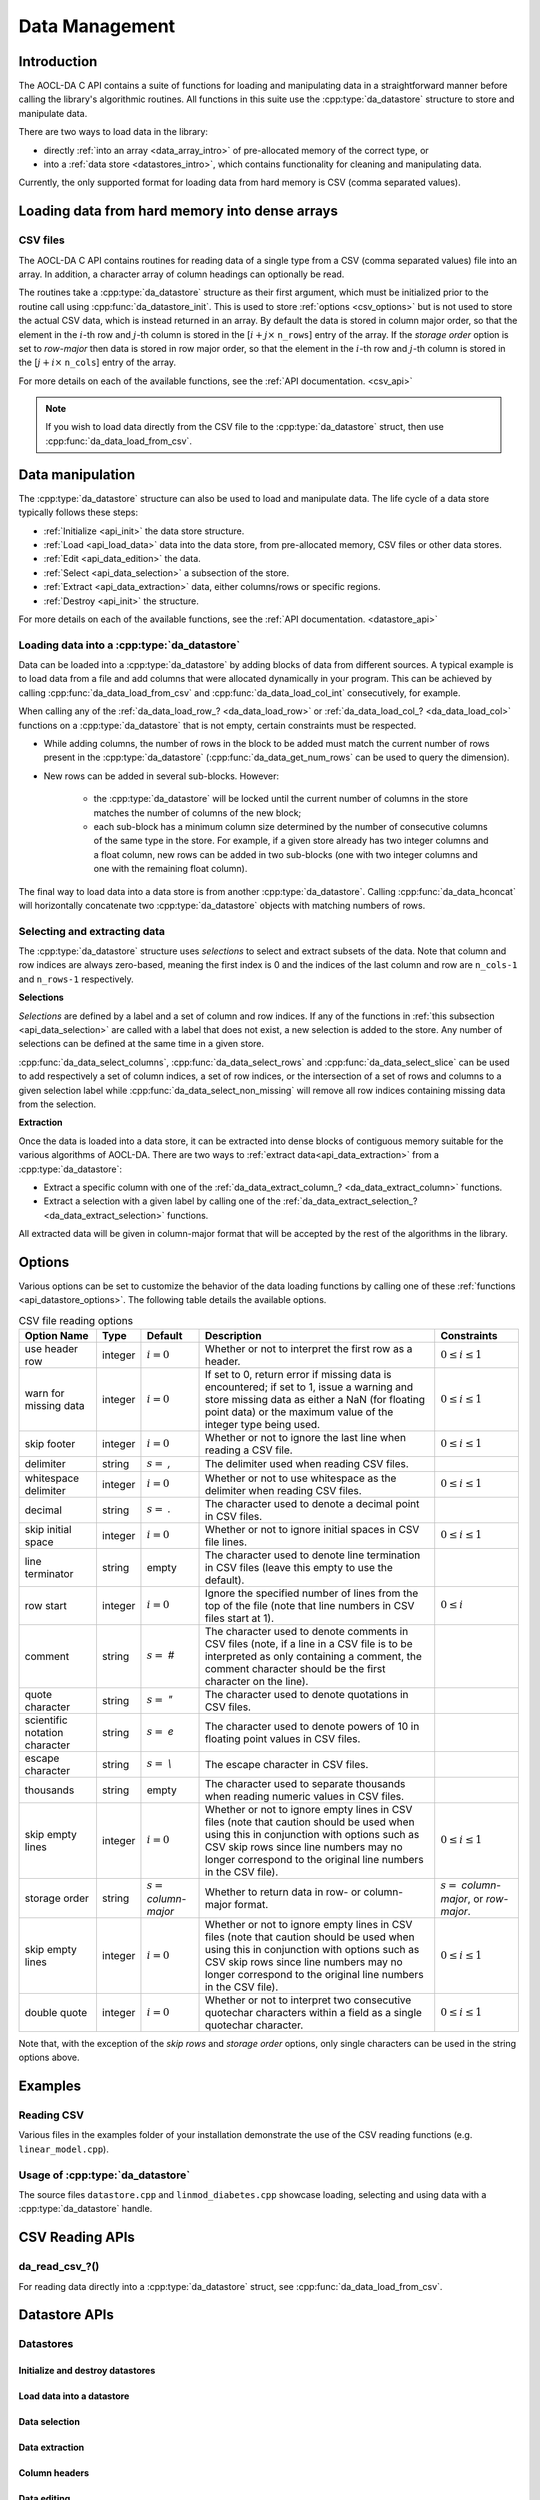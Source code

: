 ..
    Copyright (C) 2023-2024 Advanced Micro Devices, Inc. All rights reserved.

    Redistribution and use in source and binary forms, with or without modification,
    are permitted provided that the following conditions are met:
    1. Redistributions of source code must retain the above copyright notice,
       this list of conditions and the following disclaimer.
    2. Redistributions in binary form must reproduce the above copyright notice,
       this list of conditions and the following disclaimer in the documentation
       and/or other materials provided with the distribution.
    3. Neither the name of the copyright holder nor the names of its contributors
       may be used to endorse or promote products derived from this software without
       specific prior written permission.

    THIS SOFTWARE IS PROVIDED BY THE COPYRIGHT HOLDERS AND CONTRIBUTORS "AS IS" AND
    ANY EXPRESS OR IMPLIED WARRANTIES, INCLUDING, BUT NOT LIMITED TO, THE IMPLIED
    WARRANTIES OF MERCHANTABILITY AND FITNESS FOR A PARTICULAR PURPOSE ARE DISCLAIMED.
    IN NO EVENT SHALL THE COPYRIGHT HOLDER OR CONTRIBUTORS BE LIABLE FOR ANY DIRECT,
    INDIRECT, INCIDENTAL, SPECIAL, EXEMPLARY, OR CONSEQUENTIAL DAMAGES (INCLUDING,
    BUT NOT LIMITED TO, PROCUREMENT OF SUBSTITUTE GOODS OR SERVICES; LOSS OF USE, DATA,
    OR PROFITS; OR BUSINESS INTERRUPTION) HOWEVER CAUSED AND ON ANY THEORY OF LIABILITY,
    WHETHER IN CONTRACT, STRICT LIABILITY, OR TORT (INCLUDING NEGLIGENCE OR OTHERWISE)
    ARISING IN ANY WAY OUT OF THE USE OF THIS SOFTWARE, EVEN IF ADVISED OF THE
    POSSIBILITY OF SUCH DAMAGE.

.. |doublequote| replace:: "

.. _data-management:

Data Management
***************

.. _data-management_intro:

Introduction
============

The AOCL-DA C API contains a suite of functions for loading and manipulating data in a straightforward
manner before calling the library's algorithmic routines. All functions in this suite use the :cpp:type:`da_datastore` structure to store and manipulate data.

There are two ways to load data in the library:

- directly :ref:`into an array <data_array_intro>` of pre-allocated memory of the correct type, or

- into a :ref:`data store <datastores_intro>`, which contains functionality for cleaning and manipulating data.

Currently, the only supported format for loading data from hard memory is CSV (comma separated
values).


.. _data_array_intro:

Loading data from hard memory into dense arrays
===============================================

CSV files
---------

The AOCL-DA C API contains routines for reading data of a single type from a CSV (comma separated values) file into an array. In addition, a
character array of column headings can optionally be read.

The routines take a :cpp:type:`da_datastore` structure as their first argument, which must be initialized prior
to the routine call
using :cpp:func:`da_datastore_init`. This is used to store :ref:`options <csv_options>` but is not used to store the actual
CSV data, which is instead returned in an array.
By default the data is stored in column major order, so that the element in the :math:`i`-th row and :math:`j`-th column is stored in the [:math:`i + j \times` ``n_rows``] entry of the array.
If the `storage order` option is set to `row-major` then data is stored in row major order, so that the element in the :math:`i`-th row and :math:`j`-th column is stored in the [:math:`j + i \times` ``n_cols``] entry of the array.

For more details on each of the available functions, see the :ref:`API documentation. <csv_api>`

.. note::
   If you wish to load data directly from the CSV file to the :cpp:type:`da_datastore` struct, then use :cpp:func:`da_data_load_from_csv`.

.. _datastores_intro:

Data manipulation
==================

The :cpp:type:`da_datastore` structure can also be used to load and manipulate data. The life cycle of a data store typically follows these steps:

- :ref:`Initialize <api_init>` the data store structure.
- :ref:`Load <api_load_data>` data into the data store, from pre-allocated memory, CSV files or other data stores.
- :ref:`Edit <api_data_edition>` the data.
- :ref:`Select <api_data_selection>` a subsection of the store.
- :ref:`Extract <api_data_extraction>` data, either columns/rows or specific regions.
- :ref:`Destroy <api_init>` the structure.

For more details on each of the available functions, see the :ref:`API documentation. <datastore_api>`


Loading data into a :cpp:type:`da_datastore`
--------------------------------------------

Data can be loaded into a :cpp:type:`da_datastore` by adding blocks of data from different sources.
A typical example is to load data from a file and add columns that were allocated dynamically in your program.
This can be achieved by calling :cpp:func:`da_data_load_from_csv` and :cpp:func:`da_data_load_col_int` consecutively, for example.

When calling any of the :ref:`da_data_load_row_? <da_data_load_row>` or :ref:`da_data_load_col_? <da_data_load_col>` functions on a :cpp:type:`da_datastore` that is not empty, certain constraints must be
respected.

- While adding columns, the number of rows in the block to be added must match the current number of rows present in the :cpp:type:`da_datastore` (:cpp:func:`da_data_get_num_rows` can be used to query the dimension).

- New rows can be added in several sub-blocks. However:

    - the :cpp:type:`da_datastore` will be locked until the current number of columns in the store matches the number of columns of the new block;
    - each sub-block has a minimum column size determined by the number of consecutive columns of the same type in the store. For example, if a given store already has two integer columns and a float column, new rows can be added in two sub-blocks (one with two integer columns and one with the remaining float column).

The final way to load data into a data store is from another :cpp:type:`da_datastore`. Calling :cpp:func:`da_data_hconcat` will
horizontally concatenate two :cpp:type:`da_datastore` objects with matching numbers of rows.


Selecting and extracting data
-----------------------------

The :cpp:type:`da_datastore` structure uses *selections* to select and extract subsets of the data. Note that column and row indices are always zero-based, meaning the first index is 0 and the indices of the last column and row are ``n_cols-1`` and ``n_rows-1`` respectively.

**Selections**

*Selections* are defined by a label and a set of column and row indices. If any of the functions in :ref:`this subsection <api_data_selection>` are called with a label that does not exist, a new selection is added to the store. Any number of selections can be defined at the same time in a given store.

:cpp:func:`da_data_select_columns`, :cpp:func:`da_data_select_rows` and :cpp:func:`da_data_select_slice` can be used to add respectively a set of column indices, a set of row indices, or the intersection of a set of rows and columns to a given selection label while :cpp:func:`da_data_select_non_missing` will remove all row indices containing missing data from the selection.

**Extraction**

Once the data is loaded into a data store, it can be extracted into dense blocks of contiguous memory suitable for the various algorithms of AOCL-DA. There are two ways to :ref:`extract data<api_data_extraction>` from a :cpp:type:`da_datastore`:

- Extract a specific column with one of the :ref:`da_data_extract_column_? <da_data_extract_column>` functions.
- Extract a selection with a given label by calling one of the :ref:`da_data_extract_selection_? <da_data_extract_selection>` functions.

All extracted data will be given in column-major format that will be accepted by the rest of the algorithms
in the library.


Options
=======

Various options can be set to customize the behavior of the data loading functions by calling one of these
:ref:`functions <api_datastore_options>`. The following table details the available options.

.. _csv_options:

.. update options using table _opts_datastore

.. csv-table:: CSV file reading options
   :header: "Option Name", "Type", "Default", "Description", "Constraints"
   :escape: ~

   "use header row", "integer", ":math:`i=0`", "Whether or not to interpret the first row as a header.", ":math:`0 \le i \le 1`"
   "warn for missing data", "integer", ":math:`i=0`", "If set to 0, return error if missing data is encountered; if set to 1, issue a warning and store missing data as either a NaN (for floating point data) or the maximum value of the integer type being used.", ":math:`0 \le i \le 1`"
   "skip footer", "integer", ":math:`i=0`", "Whether or not to ignore the last line when reading a CSV file.", ":math:`0 \le i \le 1`"
   "delimiter", "string", ":math:`s=` `,`", "The delimiter used when reading CSV files.", ""
   "whitespace delimiter", "integer", ":math:`i=0`", "Whether or not to use whitespace as the delimiter when reading CSV files.", ":math:`0 \le i \le 1`"
   "decimal", "string", ":math:`s=` `.`", "The character used to denote a decimal point in CSV files.", ""
   "skip initial space", "integer", ":math:`i=0`", "Whether or not to ignore initial spaces in CSV file lines.", ":math:`0 \le i \le 1`"
   "line terminator", "string", "empty", "The character used to denote line termination in CSV files (leave this empty to use the default).", ""
   "row start", "integer", ":math:`i=0`", "Ignore the specified number of lines from the top of the file (note that line numbers in CSV files start at 1).", ":math:`0 \le i`"
   "comment", "string", ":math:`s=` `#`", "The character used to denote comments in CSV files (note, if a line in a CSV file is to be interpreted as only containing a comment, the comment character should be the first character on the line).", ""
   "quote character", "string", ":math:`s=` `~"`", "The character used to denote quotations in CSV files.", ""
   "scientific notation character", "string", ":math:`s=` `e`", "The character used to denote powers of 10 in floating point values in CSV files.", ""
   "escape character", "string", ":math:`s=` `\\`", "The escape character in CSV files.", ""
   "thousands", "string", "empty", "The character used to separate thousands when reading numeric values in CSV files.", ""
   "skip empty lines", "integer", ":math:`i=0`", "Whether or not to ignore empty lines in CSV files (note that caution should be used when using this in conjunction with options such as CSV skip rows since line numbers may no longer correspond to the original line numbers in the CSV file).", ":math:`0 \le i \le 1`"
   "storage order", "string", ":math:`s=` `column-major`", "Whether to return data in row- or column-major format.", ":math:`s=` `column-major`, or `row-major`."
   "skip empty lines", "integer", ":math:`i=0`", "Whether or not to ignore empty lines in CSV files (note that caution should be used when using this in conjunction with options such as CSV skip rows since line numbers may no longer correspond to the original line numbers in the CSV file).", ":math:`0 \le i \le 1`"
   "double quote", "integer", ":math:`i=0`", "Whether or not to interpret two consecutive quotechar characters within a field as a single quotechar character.", ":math:`0 \le i \le 1`"

Note that, with the exception of the `skip rows` and `storage order` options, only single characters can be used in the string options above.

Examples
========

Reading CSV
-----------

Various files in the examples folder of your installation demonstrate the use of the CSV reading functions (e.g. ``linear_model.cpp``).

Usage of :cpp:type:`da_datastore`
---------------------------------

The source files ``datastore.cpp`` and ``linmod_diabetes.cpp`` showcase loading, selecting and using data with a :cpp:type:`da_datastore` handle.

.. collapse:: Datastore Example Code

   .. literalinclude:: ../../tests/examples/datastore.cpp
      :language: C++
      :linenos:

.. collapse:: linmod_diabetes Example code

   .. literalinclude:: ../../tests/examples/linmod_diabetes.cpp
      :language: C++
      :linenos:
..
    Link to the APIs

.. _csv_api:

CSV Reading APIs
===================

.. _da_read_csv:

da_read_csv\_?()
-----------------------

.. doxygenfunction:: da_read_csv_d
   :project: da
   :outline:
.. doxygenfunction:: da_read_csv_s
   :project: da
   :outline:
.. doxygenfunction:: da_read_csv_int
   :project: da

.. doxygenfunction:: da_read_csv_uint8
   :project: da

.. doxygenfunction:: da_read_csv_string
   :project: da

For reading data directly into a :cpp:type:`da_datastore` struct, see :cpp:func:`da_data_load_from_csv`.


Datastore APIs
===================

.. _datastore_api:

Datastores
----------

.. doxygentypedef:: da_datastore
   :project: da

.. _api_init:

Initialize and destroy datastores
^^^^^^^^^^^^^^^^^^^^^^^^^^^^^^^^^

.. doxygenfunction:: da_datastore_init
   :project: da
.. doxygenfunction:: da_datastore_destroy
   :project: da


.. _api_load_data:

Load data into a datastore
^^^^^^^^^^^^^^^^^^^^^^^^^^
.. doxygenfunction:: da_data_load_from_csv
   :project: da
.. doxygenfunction:: da_data_hconcat
   :project: da


.. _da_data_load_row:

.. doxygenfunction:: da_data_load_row_int
   :project: da
   :outline:
.. doxygenfunction:: da_data_load_row_str
   :project: da
   :outline:
.. doxygenfunction:: da_data_load_row_real_s
   :project: da
   :outline:
.. doxygenfunction:: da_data_load_row_real_d
   :project: da
   :outline:
.. doxygenfunction:: da_data_load_row_uint8
   :project: da

.. _da_data_load_col:

.. doxygenfunction:: da_data_load_col_int
   :project: da
   :outline:
.. doxygenfunction:: da_data_load_col_str
   :project: da
   :outline:
.. doxygenfunction:: da_data_load_col_real_d
   :project: da
   :outline:
.. doxygenfunction:: da_data_load_col_real_s
   :project: da
   :outline:
.. doxygenfunction:: da_data_load_col_uint8
   :project: da


.. _api_data_selection:

Data selection
^^^^^^^^^^^^^^

.. doxygenfunction:: da_data_select_columns
   :project: da
.. doxygenfunction:: da_data_select_rows
   :project: da
.. doxygenfunction:: da_data_select_slice
   :project: da
.. doxygenfunction:: da_data_select_non_missing
   :project: da
.. doxygenfunction:: da_data_select_remove_columns
   :project: da
.. doxygenfunction:: da_data_select_remove_rows
   :project: da

.. _api_data_extraction:

Data extraction
^^^^^^^^^^^^^^^

.. _da_data_extract_selection:

.. doxygenfunction:: da_data_extract_selection_int
   :project: da
   :outline:
.. doxygenfunction:: da_data_extract_selection_real_s
   :project: da
   :outline:
.. doxygenfunction:: da_data_extract_selection_real_d
   :project: da
   :outline:
.. doxygenfunction:: da_data_extract_selection_uint8
   :project: da

.. _da_data_extract_column:

.. doxygenfunction:: da_data_extract_column_int
   :project: da
   :outline:
.. doxygenfunction:: da_data_extract_column_real_s
   :project: da
   :outline:
.. doxygenfunction:: da_data_extract_column_real_d
   :project: da
   :outline:
.. doxygenfunction:: da_data_extract_column_uint8
   :project: da
   :outline:
.. doxygenfunction:: da_data_extract_column_str
   :project: da

.. _api_column_header:

Column headers
^^^^^^^^^^^^^^

.. doxygenfunction:: da_data_label_column
   :project: da
.. doxygenfunction:: da_data_get_col_idx
   :project: da
.. doxygenfunction:: da_data_get_col_label
   :project: da


.. _api_data_edition:

Data editing
^^^^^^^^^^^^

.. doxygenfunction:: da_data_get_n_rows
   :project: da
.. doxygenfunction:: da_data_get_n_cols
   :project: da

.. _da_data_get_element:

.. doxygenfunction:: da_data_get_element_int
   :project: da
   :outline:
.. doxygenfunction:: da_data_get_element_real_d
   :project: da
   :outline:
.. doxygenfunction:: da_data_get_element_real_s
   :project: da
   :outline:
.. doxygenfunction:: da_data_get_element_uint8
   :project: da

.. _da_data_set_element:

.. doxygenfunction:: da_data_set_element_int
   :project: da
   :outline:
.. doxygenfunction:: da_data_set_element_real_d
   :project: da
   :outline:
.. doxygenfunction:: da_data_set_element_real_s
   :project: da
   :outline:
.. doxygenfunction:: da_data_set_element_uint8
   :project: da

.. _api_data_miscellaneous:

Miscellaneous
^^^^^^^^^^^^^

The :cpp:type:`da_datastore` functionality also includes
:ref:`option setting <api_datastore_options>` and
:ref:`error handling <datastore_error_api>` capabilities.

.. doxygentypedef:: da_order
   :project: da
.. doxygenenum:: da_order_
   :project: da


.. _utility_api:

Utility APIs
=================

The following functions are provided for your convenience.

.. doxygenfunction:: da_delete_string_array
   :project: da

.. doxygenfunction:: da_check_data_s
   :project: da
   :outline:
.. doxygenfunction:: da_check_data_d
   :project: da

.. doxygenfunction:: da_switch_order_copy_s
   :project: da
   :outline:
.. doxygenfunction:: da_switch_order_copy_d
   :project: da

.. doxygenfunction:: da_switch_order_in_place_s
   :project: da
   :outline:
.. doxygenfunction:: da_switch_order_in_place_d
   :project: da
